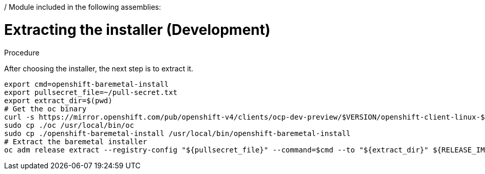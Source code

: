 / Module included in the following assemblies:
//
// * list of assemblies where this module is included
// ipi-install-installation-workflow.adoc
// Upstream module

[id="extracting-the-installer-development_{context}"]

= Extracting the installer (Development)

.Procedure

After choosing the installer, the next step is to extract it.

----
export cmd=openshift-baremetal-install
export pullsecret_file=~/pull-secret.txt
export extract_dir=$(pwd)
# Get the oc binary
curl -s https://mirror.openshift.com/pub/openshift-v4/clients/ocp-dev-preview/$VERSION/openshift-client-linux-$VERSION.tar.gz | tar zxvf - oc
sudo cp ./oc /usr/local/bin/oc
sudo cp ./openshift-baremetal-install /usr/local/bin/openshift-baremetal-install
# Extract the baremetal installer
oc adm release extract --registry-config "${pullsecret_file}" --command=$cmd --to "${extract_dir}" ${RELEASE_IMAGE}
----
